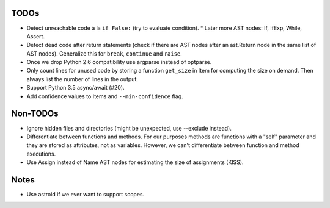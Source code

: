 TODOs
=====

* Detect unreachable code à la ``if False:`` (try to evaluate condition).
  * Later more AST nodes: If, IfExp, While, Assert.
* Detect dead code after return statements (check if there are AST nodes
  after an ast.Return node in the same list of AST nodes). Generalize
  this for ``break``, ``continue`` and ``raise``.
* Once we drop Python 2.6 compatibility use argparse instead of optparse.
* Only count lines for unused code by storing a function ``get_size`` in
  Item for computing the size on demand. Then always list the number of
  lines in the output.
* Support Python 3.5 async/await (#20).
* Add confidence values to Items and ``--min-confidence`` flag.


Non-TODOs
=========

* Ignore hidden files and directories (might be unexpected, use --exclude instead).
* Differentiate between functions and methods. For our purposes methods are
  functions with a "self" parameter and they are stored as attributes, not as
  variables. However, we can't differentiate between function and method executions.
* Use Assign instead of Name AST nodes for estimating the size of assignments (KISS).


Notes
=====

* Use astroid if we ever want to support scopes.
